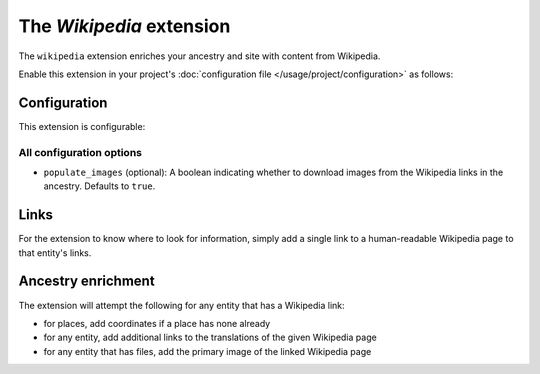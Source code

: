 The *Wikipedia* extension
=======================
The ``wikipedia`` extension enriches your ancestry and site with content from Wikipedia.

Enable this extension in your project's :doc:`configuration file </usage/project/configuration>` as follows:

.. tab-set::

   .. tab-item:: YAML

      .. code-block:: yaml

          extensions:
            wikipedia: {}

   .. tab-item:: JSON

      .. code-block:: json

          {
            "extensions": {
              "wikipedia": {}
            }
          }

Configuration
-------------
This extension is configurable:

.. tab-set::

   .. tab-item:: YAML

      .. code-block:: yaml

          extensions:
            wikipedia:
              configuration:
                populate_images: false

   .. tab-item:: JSON

      .. code-block:: json

          {
            "extensions": {
              "wikipedia": {
                "configuration" : {
                  "populate_images": false
                }
              }
            }
          }


All configuration options
^^^^^^^^^^^^^^^^^^^^^^^^^
- ``populate_images`` (optional): A boolean indicating whether to download images from the Wikipedia
  links in the ancestry. Defaults to ``true``.

Links
-----
For the extension to know where to look for information, simply add a single link to a human-readable Wikipedia page to that entity's links.

Ancestry enrichment
-------------------
The extension will attempt the following for any entity that has a Wikipedia link:

- for places, add coordinates if a place has none already
- for any entity, add additional links to the translations of the given Wikipedia page 
- for any entity that has files, add the primary image of the linked Wikipedia page
